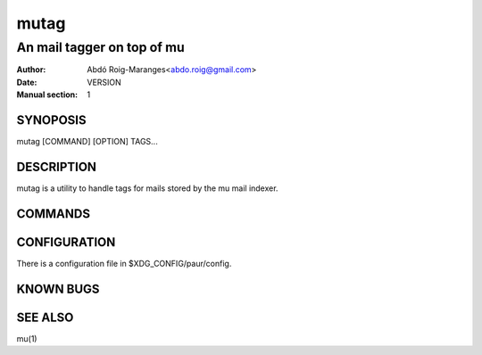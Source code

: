 =====
mutag
=====

---------------------------
An mail tagger on top of mu
---------------------------

:Author: Abdó Roig-Maranges<abdo.roig@gmail.com>
:Date: VERSION
:Manual section: 1

SYNOPOSIS
=========
| mutag [COMMAND] [OPTION] TAGS...

DESCRIPTION
===========
mutag is a utility to handle tags for mails stored by the mu mail indexer.


COMMANDS
========


CONFIGURATION
=============
There is a configuration file in $XDG_CONFIG/paur/config.


KNOWN BUGS
==========


SEE ALSO
========
mu(1)
